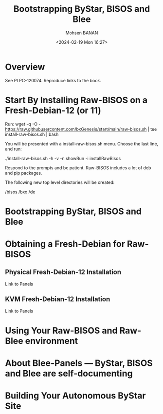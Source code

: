 #+TITLE: Bootstrapping ByStar, BISOS and Blee
#+DATE: <2024-02-19 Mon 16:27>
#+AUTHOR: Mohsen BANAN
#+OPTIONS: toc:3


* Overview

See PLPC-120074. Reproduce links to the book.

#+TOC:

* Start By Installing Raw-BISOS on a Fresh-Debian-12 (or 11)

Run:
wget -q -O - https://raw.githubusercontent.com/bxGenesis/start/main/raw-bisos.sh | tee install-raw-bisos.sh | bash

You will be presented with a install-raw-bisos.sh menu. Choose the last line, and run:

./install-raw-bisos.sh -h -v -n showRun -i installRawBisos

Respond to the prompts and be patient. Raw-BISOS includes a lot of deb and pip packages.

The following new top level directories will be created:

/bisos
/bxo
/de


* Bootstrapping ByStar, BISOS and Blee




* Obtaining a Fresh-Debian for Raw-BISOS

** Physical Fresh-Debian-12 Installation

Link to Panels

** KVM Fresh-Debian-12 Installation

Link to Panels

* Using Your Raw-BISOS and Raw-Blee environment

* About Blee-Panels  --- ByStar, BISOS and Blee are self-documenting

* Building Your Autonomous ByStar Site
